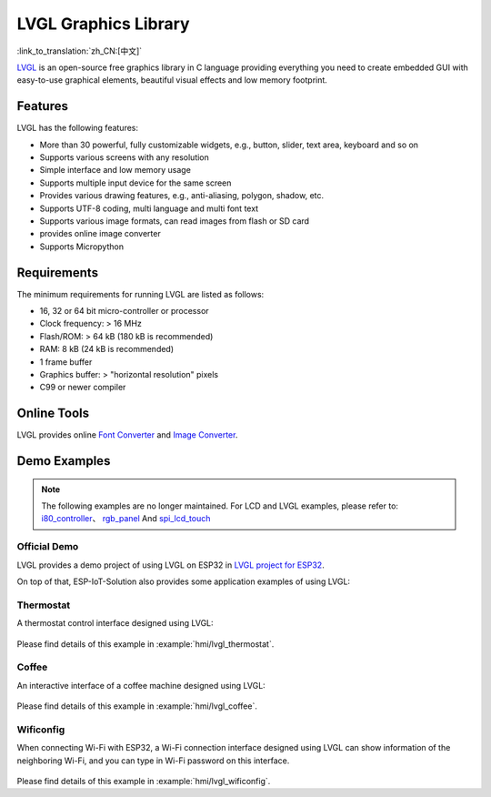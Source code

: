 LVGL Graphics Library
========================

:link_to_translation:`zh_CN:[中文]`

`LVGL <https://lvgl.io/>`_ is an open-source free graphics library in C language providing everything you need to create embedded GUI with easy-to-use graphical elements, beautiful visual effects and low memory footprint.

Features
-------------

LVGL has the following features:

- More than 30 powerful, fully customizable widgets, e.g., button, slider, text area, keyboard and so on
- Supports various screens with any resolution
- Simple interface and low memory usage
- Supports multiple input device for the same screen
- Provides various drawing features, e.g., anti-aliasing, polygon, shadow, etc.
- Supports UTF-8 coding, multi language and multi font text
- Supports various image formats, can read images from flash or SD card
- provides online image converter
- Supports Micropython

Requirements
-----------------

The minimum requirements for running LVGL are listed as follows:

- 16, 32 or 64 bit micro-controller or processor
- Clock frequency: > 16 MHz
- Flash/ROM: > 64 kB (180 kB is recommended)
- RAM: 8 kB (24 kB is recommended)
- 1 frame buffer
- Graphics buffer: > "horizontal resolution" pixels
- C99 or newer compiler

Online Tools
---------------

LVGL provides online `Font Converter <https://lvgl.io/tools/fontconverter/>`_ and `Image Converter <https://lvgl.io/tools/imageconverter>`_.

Demo Examples
-----------------

.. note::

   The following examples are no longer maintained. For LCD and LVGL examples, please refer to: `i80_controller <https://github.com/espressif/esp-idf/tree/master/examples/peripherals/lcd/i80_controller>`_、 `rgb_panel <https://github.com/espressif/esp-idf/tree/master/examples/peripherals/lcd/rgb_panel>`_  And `spi_lcd_touch <https://github.com/espressif/esp-idf/tree/master/examples/peripherals/lcd/spi_lcd_touch>`_

Official Demo
*****************

LVGL provides a demo project of using LVGL on ESP32 in `LVGL project for ESP32 <https://github.com/lvgl/lv_port_esp32/>`_.

On top of that, ESP-IoT-Solution also provides some application examples of using LVGL:

Thermostat
************

A thermostat control interface designed using LVGL:

.. figure:: ../../_static/hmi_solution/littlevgl/thermostat.jpg
   :align: center
   :width: 500

Please find details of this example in :example:`hmi/lvgl_thermostat`.

Coffee
************

An interactive interface of a coffee machine designed using LVGL:

.. figure:: ../../_static/hmi_solution/littlevgl/lvgl_coffee.jpg
   :align: center
   :width: 500

Please find details of this example in :example:`hmi/lvgl_coffee`.

Wificonfig
************

When connecting Wi-Fi with ESP32, a Wi-Fi connection interface designed using LVGL can show information of the neighboring Wi-Fi, and you can type in Wi-Fi password on this interface.

.. figure:: ../../_static/hmi_solution/littlevgl/lvgl_wificonfig0.jpg
   :align: center
   :width: 500

.. figure:: ../../_static/hmi_solution/littlevgl/lvgl_wificonfig1.jpg
   :align: center
   :width: 500

Please find details of this example in :example:`hmi/lvgl_wificonfig`.

